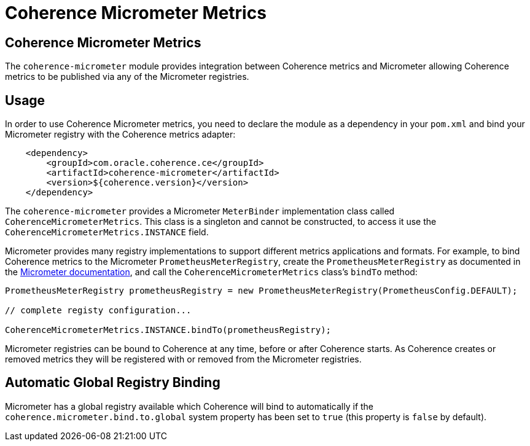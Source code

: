 ///////////////////////////////////////////////////////////////////////////////
    Copyright (c) 2000, 2020, Oracle and/or its affiliates.

    Licensed under the Universal Permissive License v 1.0 as shown at
    http://oss.oracle.com/licenses/upl.
///////////////////////////////////////////////////////////////////////////////
= Coherence Micrometer Metrics

// DO NOT remove this header - it might look like a duplicate of the header above, but
// both they serve a purpose, and the docs will look wrong if it is removed.
== Coherence Micrometer Metrics

The `coherence-micrometer` module provides integration between Coherence metrics and Micrometer allowing Coherence
metrics to be published via any of the Micrometer registries.

== Usage

In order to use Coherence Micrometer metrics, you need to declare the module as a dependency in your `pom.xml`
and bind your Micrometer registry with the Coherence metrics adapter:

[source,xml]
----
    <dependency>
        <groupId>com.oracle.coherence.ce</groupId>
        <artifactId>coherence-micrometer</artifactId>
        <version>${coherence.version}</version>
    </dependency>
----

The `coherence-micrometer` provides a Micrometer `MeterBinder` implementation class called `CoherenceMicrometerMetrics`.
This class is a singleton and cannot be constructed, to access it use the `CoherenceMicrometerMetrics.INSTANCE` field.

Micrometer provides many registry implementations to support different metrics applications and formats.
For example, to bind Coherence metrics to the Micrometer `PrometheusMeterRegistry`, create the `PrometheusMeterRegistry`
as documented in the https://micrometer.io/docs[Micrometer documentation], and call the `CoherenceMicrometerMetrics`
class's `bindTo` method:

[source,java]
----
PrometheusMeterRegistry prometheusRegistry = new PrometheusMeterRegistry(PrometheusConfig.DEFAULT);

// complete registy configuration...

CoherenceMicrometerMetrics.INSTANCE.bindTo(prometheusRegistry);
----

Micrometer registries can be bound to Coherence at any time, before or after Coherence starts. As Coherence creates
or removed metrics they will be registered with or removed from the Micrometer registries.


== Automatic Global Registry Binding

Micrometer has a global registry available which Coherence will bind to automatically if the
`coherence.micrometer.bind.to.global` system property has been set to `true` (this property is `false` by default).